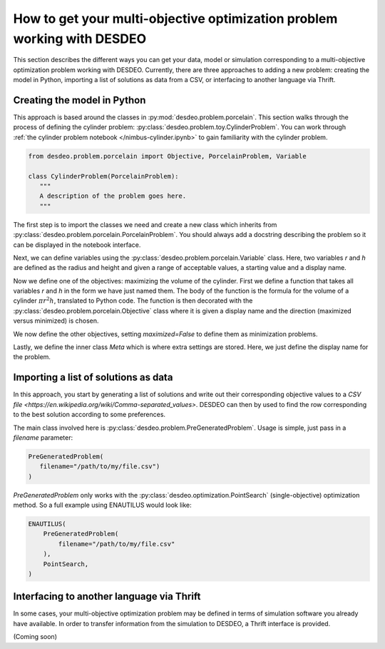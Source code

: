 How to get your multi-objective optimization problem working with DESDEO
========================================================================

This section describes the different ways you can get your data, model or
simulation corresponding to a multi-objective optimization problem working with
DESDEO. Currently, there are three approaches to adding a new problem: creating
the model in Python, importing a list of solutions as data from a CSV, or
interfacing to another language via Thrift.

Creating the model in Python
----------------------------

This approach is based around the classes in
:py:mod:`desdeo.problem.porcelain`. This section walks through the process of defining the cylinder problem:
:py:class:`desdeo.problem.toy.CylinderProblem`. You can work through
:ref:`the cylinder problem notebook </nimbus-cylinder.ipynb>` to gain
familiarity with the cylinder problem.

.. code-block:: python

    from desdeo.problem.porcelain import Objective, PorcelainProblem, Variable

    class CylinderProblem(PorcelainProblem):
       """
       A description of the problem goes here.
       """
..

The first step is to import the classes we need and create a new class which
inherits from :py:class:`desdeo.problem.porcelain.PorcelainProblem`. You should
always add a docstring describing the problem so it can be displayed in the
notebook interface.

.. code-block:: python
   :dedent: 0

       r = Variable(low=5, high=15, start=10, name="Radius")
       h = Variable(low=5, high=25, start=10, name="Height")
..

Next, we can define variables using the
:py:class:`desdeo.problem.porcelain.Variable` class. Here, two variables `r`
and `h` are defined as the radius and height and given a range of acceptable
values, a starting value and a display name.

.. code-block:: python
   :dedent: 0

       @Objective("Volume", maximized=True)
       def volume(r, h):
           return math.pi * r ** 2 * h
..

Now we define one of the objectives: maximizing the volume of the cylinder.
First we define a function that takes all variables `r` and `h` in the form we
have just named them. The body of the function is the formula for the volume of
a cylinder :math:`\pi r^2  h`, translated to Python code. The function is then
decorated with the :py:class:`desdeo.problem.porcelain.Objective` class where
it is given a display name and the direction (maximized versus minimized) is
chosen.

.. code-block:: python
   :dedent: 0

       @Objective("Surface Area", maximized=False)
       def surface_area(r, h):
           return 2 * math.pi * r ** 2 + 2 * math.pi * r * h

       @Objective("Height Difference", maximized=False)
       def height_diff(r, h):
           return abs(h - 15.0)
..

We now define the other objectives, setting `maximized=False` to define them as
minimization problems.

.. code-block:: python
   :dedent: 0

       class Meta:
           name = "Cylinder Problem"
..

Lastly, we define the inner class `Meta` which is where extra settings are
stored. Here, we just define the display name for the problem.

Importing a list of solutions as data
-------------------------------------

In this approach, you start by generating a list of solutions and write out
their corresponding objective values to a `CSV file
<https://en.wikipedia.org/wiki/Comma-separated_values>`. DESDEO can then by
used to find the row corresponding to the best solution according to some
preferences.

The main class involved here is
:py:class:`desdeo.problem.PreGeneratedProblem`. Usage is simple, just pass in
a `filename` parameter:

.. code-block:: python

   PreGeneratedProblem(
      filename="/path/to/my/file.csv")
   )
..

`PreGeneratedProblem` only works with the
:py:class:`desdeo.optimization.PointSearch` (single-objective) optimization
method. So a full example using ENAUTILUS would look like:

.. code-block:: python

    ENAUTILUS(
        PreGeneratedProblem(
            filename="/path/to/my/file.csv"
        ),
        PointSearch,
    )
..

Interfacing to another language via Thrift
------------------------------------------

In some cases, your multi-objective optimization problem may be defined in
terms of simulation software you already have available. In order to transfer
information from the simulation to DESDEO, a Thrift interface is provided.

(Coming soon)
